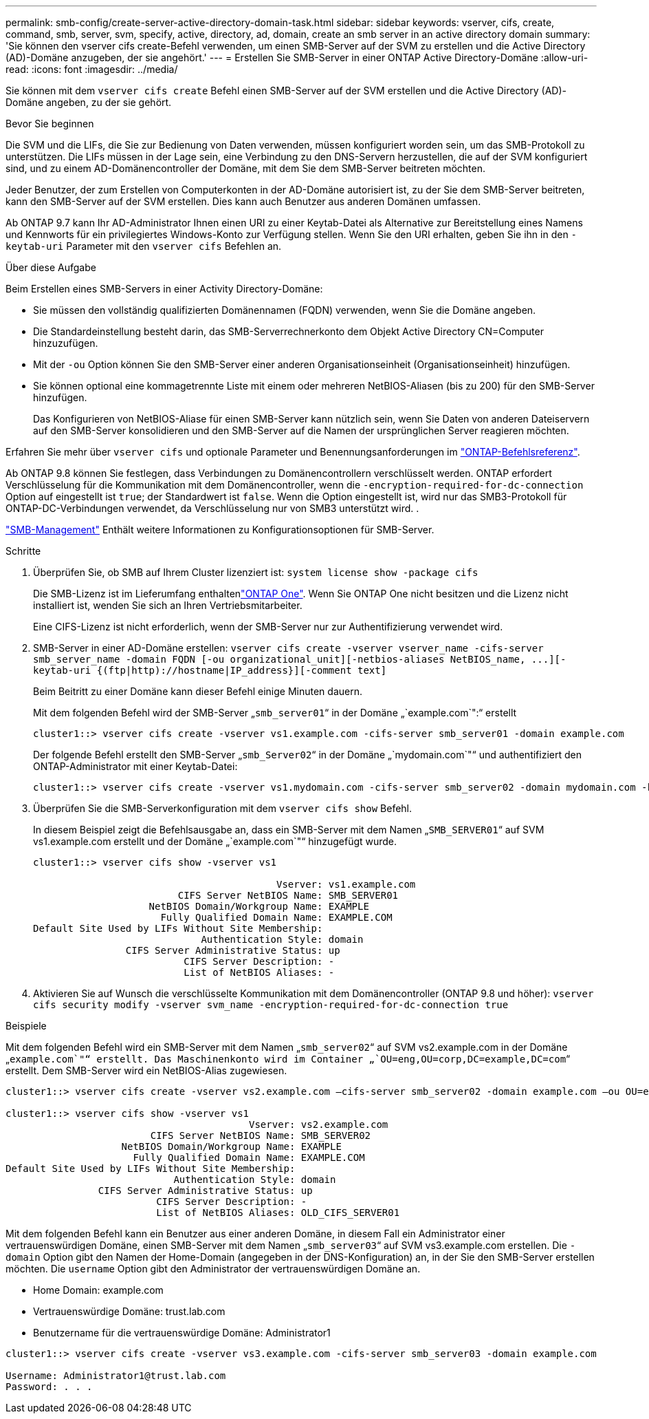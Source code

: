 ---
permalink: smb-config/create-server-active-directory-domain-task.html 
sidebar: sidebar 
keywords: vserver, cifs, create, command, smb, server, svm, specify, active, directory, ad, domain, create an smb server in an active directory domain 
summary: 'Sie können den vserver cifs create-Befehl verwenden, um einen SMB-Server auf der SVM zu erstellen und die Active Directory (AD)-Domäne anzugeben, der sie angehört.' 
---
= Erstellen Sie SMB-Server in einer ONTAP Active Directory-Domäne
:allow-uri-read: 
:icons: font
:imagesdir: ../media/


[role="lead"]
Sie können mit dem `vserver cifs create` Befehl einen SMB-Server auf der SVM erstellen und die Active Directory (AD)-Domäne angeben, zu der sie gehört.

.Bevor Sie beginnen
Die SVM und die LIFs, die Sie zur Bedienung von Daten verwenden, müssen konfiguriert worden sein, um das SMB-Protokoll zu unterstützen. Die LIFs müssen in der Lage sein, eine Verbindung zu den DNS-Servern herzustellen, die auf der SVM konfiguriert sind, und zu einem AD-Domänencontroller der Domäne, mit dem Sie dem SMB-Server beitreten möchten.

Jeder Benutzer, der zum Erstellen von Computerkonten in der AD-Domäne autorisiert ist, zu der Sie dem SMB-Server beitreten, kann den SMB-Server auf der SVM erstellen. Dies kann auch Benutzer aus anderen Domänen umfassen.

Ab ONTAP 9.7 kann Ihr AD-Administrator Ihnen einen URI zu einer Keytab-Datei als Alternative zur Bereitstellung eines Namens und Kennworts für ein privilegiertes Windows-Konto zur Verfügung stellen. Wenn Sie den URI erhalten, geben Sie ihn in den `-keytab-uri` Parameter mit den `vserver cifs` Befehlen an.

.Über diese Aufgabe
Beim Erstellen eines SMB-Servers in einer Activity Directory-Domäne:

* Sie müssen den vollständig qualifizierten Domänennamen (FQDN) verwenden, wenn Sie die Domäne angeben.
* Die Standardeinstellung besteht darin, das SMB-Serverrechnerkonto dem Objekt Active Directory CN=Computer hinzuzufügen.
* Mit der `-ou` Option können Sie den SMB-Server einer anderen Organisationseinheit (Organisationseinheit) hinzufügen.
* Sie können optional eine kommagetrennte Liste mit einem oder mehreren NetBIOS-Aliasen (bis zu 200) für den SMB-Server hinzufügen.
+
Das Konfigurieren von NetBIOS-Aliase für einen SMB-Server kann nützlich sein, wenn Sie Daten von anderen Dateiservern auf den SMB-Server konsolidieren und den SMB-Server auf die Namen der ursprünglichen Server reagieren möchten.



Erfahren Sie mehr über `vserver cifs` und optionale Parameter und Benennungsanforderungen im link:https://docs.netapp.com/us-en/ontap-cli/search.html?q=vserver+cifs["ONTAP-Befehlsreferenz"^].

Ab ONTAP 9.8 können Sie festlegen, dass Verbindungen zu Domänencontrollern verschlüsselt werden. ONTAP erfordert Verschlüsselung für die Kommunikation mit dem Domänencontroller, wenn die `-encryption-required-for-dc-connection` Option auf eingestellt ist `true`; der Standardwert ist `false`. Wenn die Option eingestellt ist, wird nur das SMB3-Protokoll für ONTAP-DC-Verbindungen verwendet, da Verschlüsselung nur von SMB3 unterstützt wird. .

link:../smb-admin/index.html["SMB-Management"] Enthält weitere Informationen zu Konfigurationsoptionen für SMB-Server.

.Schritte
. Überprüfen Sie, ob SMB auf Ihrem Cluster lizenziert ist: `system license show -package cifs`
+
Die SMB-Lizenz ist im Lieferumfang enthaltenlink:../system-admin/manage-licenses-concept.html#licenses-included-with-ontap-one["ONTAP One"]. Wenn Sie ONTAP One nicht besitzen und die Lizenz nicht installiert ist, wenden Sie sich an Ihren Vertriebsmitarbeiter.

+
Eine CIFS-Lizenz ist nicht erforderlich, wenn der SMB-Server nur zur Authentifizierung verwendet wird.

. SMB-Server in einer AD-Domäne erstellen: `+vserver cifs create -vserver vserver_name -cifs-server smb_server_name -domain FQDN [-ou organizational_unit][-netbios-aliases NetBIOS_name, ...][-keytab-uri {(ftp|http)://hostname|IP_address}][-comment text]+`
+
Beim Beitritt zu einer Domäne kann dieser Befehl einige Minuten dauern.

+
Mit dem folgenden Befehl wird der SMB-Server „`smb_server01`“ in der Domäne „`example.com`":“ erstellt

+
[listing]
----
cluster1::> vserver cifs create -vserver vs1.example.com -cifs-server smb_server01 -domain example.com
----
+
Der folgende Befehl erstellt den SMB-Server „`smb_Server02`“ in der Domäne „`mydomain.com`"“ und authentifiziert den ONTAP-Administrator mit einer Keytab-Datei:

+
[listing]
----
cluster1::> vserver cifs create -vserver vs1.mydomain.com -cifs-server smb_server02 -domain mydomain.com -keytab-uri http://admin.mydomain.com/ontap1.keytab
----
. Überprüfen Sie die SMB-Serverkonfiguration mit dem `vserver cifs show` Befehl.
+
In diesem Beispiel zeigt die Befehlsausgabe an, dass ein SMB-Server mit dem Namen „`SMB_SERVER01`“ auf SVM vs1.example.com erstellt und der Domäne „`example.com`"“ hinzugefügt wurde.

+
[listing]
----
cluster1::> vserver cifs show -vserver vs1

                                          Vserver: vs1.example.com
                         CIFS Server NetBIOS Name: SMB_SERVER01
                    NetBIOS Domain/Workgroup Name: EXAMPLE
                      Fully Qualified Domain Name: EXAMPLE.COM
Default Site Used by LIFs Without Site Membership:
                             Authentication Style: domain
                CIFS Server Administrative Status: up
                          CIFS Server Description: -
                          List of NetBIOS Aliases: -
----
. Aktivieren Sie auf Wunsch die verschlüsselte Kommunikation mit dem Domänencontroller (ONTAP 9.8 und höher): `vserver cifs security modify -vserver svm_name -encryption-required-for-dc-connection true`


.Beispiele
Mit dem folgenden Befehl wird ein SMB-Server mit dem Namen „`smb_server02`“ auf SVM vs2.example.com in der Domäne „`example.com`"“ erstellt. Das Maschinenkonto wird im Container „`OU=eng,OU=corp,DC=example,DC=com`“ erstellt. Dem SMB-Server wird ein NetBIOS-Alias zugewiesen.

[listing]
----
cluster1::> vserver cifs create -vserver vs2.example.com –cifs-server smb_server02 -domain example.com –ou OU=eng,OU=corp -netbios-aliases old_cifs_server01

cluster1::> vserver cifs show -vserver vs1
                                          Vserver: vs2.example.com
                         CIFS Server NetBIOS Name: SMB_SERVER02
                    NetBIOS Domain/Workgroup Name: EXAMPLE
                      Fully Qualified Domain Name: EXAMPLE.COM
Default Site Used by LIFs Without Site Membership:
                             Authentication Style: domain
                CIFS Server Administrative Status: up
                          CIFS Server Description: -
                          List of NetBIOS Aliases: OLD_CIFS_SERVER01
----
Mit dem folgenden Befehl kann ein Benutzer aus einer anderen Domäne, in diesem Fall ein Administrator einer vertrauenswürdigen Domäne, einen SMB-Server mit dem Namen „`smb_server03`“ auf SVM vs3.example.com erstellen. Die `-domain` Option gibt den Namen der Home-Domain (angegeben in der DNS-Konfiguration) an, in der Sie den SMB-Server erstellen möchten. Die `username` Option gibt den Administrator der vertrauenswürdigen Domäne an.

* Home Domain: example.com
* Vertrauenswürdige Domäne: trust.lab.com
* Benutzername für die vertrauenswürdige Domäne: Administrator1


[listing]
----
cluster1::> vserver cifs create -vserver vs3.example.com -cifs-server smb_server03 -domain example.com

Username: Administrator1@trust.lab.com
Password: . . .
----